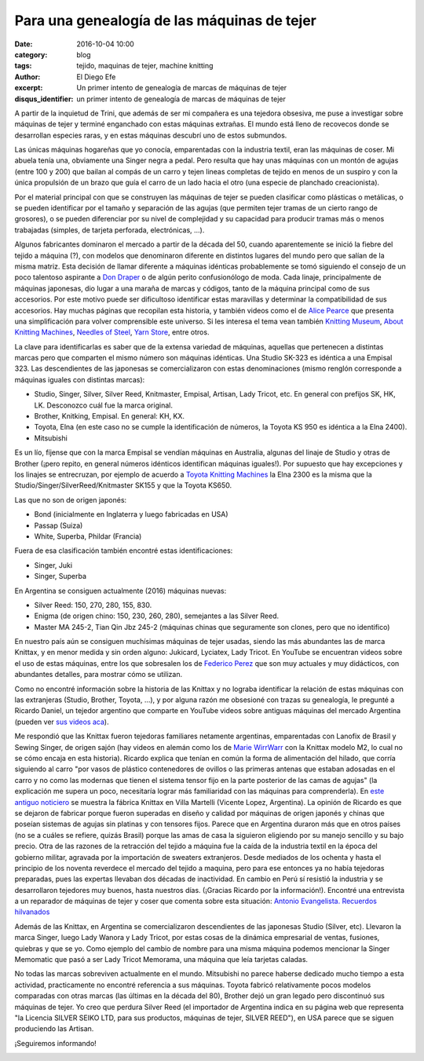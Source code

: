 Para una genealogía de las máquinas de tejer
############################################

:date: 2016-10-04 10:00
:category: blog
:tags: tejido, maquinas de tejer, machine knitting
:author: El Diego Efe
:excerpt: Un primer intento de genealogía de marcas de máquinas de tejer
:disqus_identifier: un primer intento de genealogía de marcas de máquinas de tejer

A partir de la inquietud de Trini, que además de ser mi compañera es una
tejedora obsesiva, me puse a investigar sobre máquinas de tejer y terminé
enganchado con estas máquinas extrañas. El mundo está lleno de recovecos donde
se desarrollan especies raras, y en estas máquinas descubrí uno de estos
submundos.

Las únicas máquinas hogareñas que yo conocía, emparentadas con la industria
textil, eran las máquinas de coser. Mi abuela tenía una, obviamente una Singer
negra a pedal. Pero resulta que hay unas máquinas con un montón de agujas (entre
100 y 200) que bailan al compás de un carro y tejen lineas completas de tejido
en menos de un suspiro y con la única propulsión de un brazo que guía el carro
de un lado hacia el otro (una especie de planchado creacionista).

.. image:: https://c2.staticflickr.com/6/5621/30026573952_a8669ca96c_o.jpg
   :scale: 100%
   :width: 100%
   :align: center
   :alt: máquina de tejer

Por el material principal con que se construyen las máquinas de tejer se pueden
clasificar como plásticas o metálicas, o se pueden identificar por el tamaño y
separación de las agujas (que permiten tejer tramas de un cierto rango de
grosores), o se pueden diferenciar por su nivel de complejidad y su capacidad
para producir tramas más o menos trabajadas (simples, de tarjeta perforada,
electrónicas, ...).

Algunos fabricantes dominaron el mercado a partir de la década del 50, cuando
aparentemente se inició la fiebre del tejido a máquina (?), con modelos que
denominaron diferente en distintos lugares del mundo pero que salían de la misma
matriz. Esta decisión de llamar diferente a máquinas idénticas probablemente se
tomó siguiendo el consejo de un poco talentoso aspirante a `Don Draper`_ o de
algún perito confusionólogo de moda. Cada linaje, principalmente de máquinas
japonesas, dio lugar a una maraña de marcas y códigos, tanto de la máquina
principal como de sus accesorios. Por este motivo puede ser dificultoso
identificar estas maravillas y determinar la compatibilidad de sus accesorios.
Hay muchas páginas que recopilan esta historia, y también videos como el de
`Alice Pearce`_ que presenta una simplificación para volver comprensible este
universo. Si les interesa el tema vean también `Knitting Museum`_, `About
Knitting Machines`_, `Needles of Steel`_, `Yarn Store`_, entre otros.

.. _Don Draper: https://en.wikipedia.org/wiki/Don_Draper
.. _Alice Pearce: https://www.youtube.com/watch?v=B18tnbDF1LM
.. _Knitting Museum: http://www.knittingmachinemuseum.com
.. _About Knitting Machines: http://www.aboutknittingmachines.com
.. _Needles of Steel: http://www.needlesofsteel.org.uk
.. _Yarn Store: http://www.yarn-store.com/knitting-machine-chart.html

La clave para identificarlas es saber que de la extensa variedad de máquinas,
aquellas que pertenecen a distintas marcas pero que comparten el mismo número
son máquinas idénticas. Una Studio SK-323 es idéntica a una Empisal 323. Las
descendientes de las japonesas se comercializaron con estas denominaciones
(mismo renglón corresponde a máquinas iguales con distintas marcas):

- Studio, Singer, Silver, Silver Reed, Knitmaster, Empisal, Artisan, Lady
  Tricot, etc. En general con prefijos SK, HK, LK. Desconozco cuál fue la marca
  original.
- Brother, Knitking, Empisal. En general: KH, KX.
- Toyota, Elna (en este caso no se cumple la identificación de números, la
  Toyota KS 950 es idéntica a la Elna 2400).
- Mitsubishi

Es un lío, fíjense que con la marca Empisal se vendían máquinas en Australia,
algunas del linaje de Studio y otras de Brother (¡pero repito, en general
números idénticos identifican máquinas iguales!). Por supuesto que hay
excepciones y los linajes se entrecruzan, por ejemplo de acuerdo a `Toyota
Knitting Machines`_ la Elna 2300 es la misma que la
Studio/Singer/SilverReed/Knitmaster SK155 y que la Toyota KS650.

.. _Toyota Knitting Machines: http://toyotaknitting.blogspot.com

Las que no son de origen japonés:

- Bond (inicialmente en Inglaterra y luego fabricadas en USA)
- Passap (Suiza)
- White, Superba, Phildar (Francia)

Fuera de esa clasificación también encontré estas identificaciones:

- Singer, Juki
- Singer, Superba

En Argentina se consiguen actualmente (2016) máquinas nuevas:

- Silver Reed: 150, 270, 280, 155, 830.
- Enigma (de origen chino: 150, 230, 260, 280), semejantes a las Silver Reed.
- Master MA 245-2, Tian Qin Jbz 245-2 (máquinas chinas que seguramente son
  clones, pero que no identifico)

En nuestro país aún se consiguen muchísimas máquinas de tejer usadas, siendo las
más abundantes las de marca Knittax, y en menor medida y sin orden alguno:
Jukicard, Lyciatex, Lady Tricot. En YouTube se encuentran videos sobre el uso de
estas máquinas, entre los que sobresalen los de `Federico Perez`_ que son muy
actuales y muy didácticos, con abundantes detalles, para mostrar cómo se
utilizan.

Como no encontré información sobre la historia de las Knittax y no lograba
identificar la relación de estas máquinas con las extranjeras (Studio, Brother,
Toyota, ...), y por alguna razón me obsesioné con trazas su genealogía, le
pregunté a Ricardo Daniel, un tejedor argentino que comparte en YouTube videos
sobre antiguas máquinas del mercado Argentina (pueden ver `sus videos aca`_).

.. _sus videos aca: https://www.youtube.com/channel/UCkj4JunuuEGnZKO33Wcl3cg/videos

.. image:: https://c2.staticflickr.com/6/5122/29846108540_ce41ea7ae9_o.png
   :scale: 100%
   :width: 100%
   :align: center
   :alt: publicidad knittax

Me respondió que las Knittax fueron tejedoras familiares netamente argentinas,
emparentadas con Lanofix de Brasil y Sewing Singer, de origen sajón (hay videos
en alemán como los de `Marie WirrWarr`_ con la Knittax modelo M2, lo cual no se
cómo encaja en esta historia). Ricardo explica que tenían en común la forma de
alimentación del hilado, que corría siguiendo al carro "por vasos de plástico
contenedores de ovillos o las primeras antenas que estaban adosadas en el carro
y no como las modernas que tienen el sistema tensor fijo en la parte posterior
de las camas de agujas" (la explicación me supera un poco, necesitaría lograr
más familiaridad con las máquinas para comprenderla). En `este antiguo
noticiero`_ se muestra la fábrica Knittax en Villa Martelli (Vicente Lopez,
Argentina). La opinión de Ricardo es que se dejaron de fabricar porque fueron
superadas en diseño y calidad por máquinas de origen japonés y chinas que
poseían sistemas de agujas sin platinas y con tensores fijos. Parece que en
Argentina duraron más que en otros países (no se a cuáles se refiere, quizás
Brasil) porque las amas de casa la siguieron eligiendo por su manejo sencillo y
su bajo precio. Otra de las razones de la retracción del tejido a máquina fue la
caída de la industria textil en la época del gobierno militar, agravada por la
importación de sweaters extranjeros. Desde mediados de los ochenta y hasta el
principio de los noventa reverdece el mercado del tejido a maquina, pero para
ese entonces ya no había tejedoras preparadas, pues las expertas llevaban dos
décadas de inactividad. En cambio en Perú sí resistió la industria y se
desarrollaron tejedores muy buenos, hasta nuestros días. (¡Gracias Ricardo por
la información!)﻿. Encontré una entrevista a un reparador de máquinas de tejer y
coser que comenta sobre esta situación: `Antonio Evangelista. Recuerdos
hilvanados`_

.. _Federico Perez: https://www.youtube.com/user/yofedecba/videos
.. _Marie WirrWarr: https://www.youtube.com/playlist?list=PLHHt8YBykVnMZgpR7r1l-JvBaxhiFEJ5D
.. _este antiguo noticiero: https://www.youtube.com/watch?v=cy8Eh9Mfq_s
.. _Antonio Evangelista. Recuerdos hilvanados: http://www.diariodemocracia.com/notas/2011/9/30/locales-27302.asp

Además de las Knittax, en Argentina se comercializaron descendientes de las
japonesas Studio (Silver, etc). Llevaron la marca Singer, luego Lady Wanora y
Lady Tricot, por estas cosas de la dinámica empresarial de ventas, fusiones,
quiebras y que se yo. Como ejemplo del cambio de nombre para una misma máquina
podemos mencionar la Singer Memomatic que pasó a ser Lady Tricot Memorama, una
máquina que leía tarjetas caladas.

No todas las marcas sobreviven actualmente en el mundo. Mitsubishi no parece
haberse dedicado mucho tiempo a esta actividad, practicamente no encontré
referencia a sus máquinas. Toyota fabricó relativamente pocos modelos comparadas
con otras marcas (las últimas en la década del 80), Brother dejó un gran legado
pero discontinuó sus máquinas de tejer. Yo creo que perdura Silver Reed (el
importador de Argentina indica en su página web que representa "la Licencia
SILVER SEIKO LTD, para sus productos, máquinas de tejer, SILVER REED"), en USA
parece que se siguen produciendo las Artisan.

¡Seguiremos informando!


.. image:: https://c2.staticflickr.com/6/5739/29513272194_e5c21d689d_o.jpg
   :scale: 100%
   :width: 100%
   :align: center
   :alt: máquina e hilados
